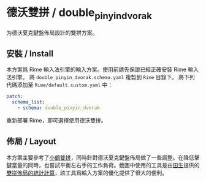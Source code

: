 * 德沃雙拼 / double_pinyin_dvorak
为德沃夏克鍵盤佈局設計的雙拼方案。
** 安裝 / Install
本方案爲 Rime 輸入法引擎的輸入方案。使用前請先保證已經正確安裝 Rime 輸入法引擎。
將 ~double_pinyin_dvorak.schema.yaml~ 複製到 ~Rime~ 目錄下。
將下列代碼添加至 ~Rime/default.custom.yaml~ 中：
#+BEGIN_SRC yaml
patch:
  schema_list:
    - schema: double_pinyin_dvorak
#+END_SRC
重新部署 Rime，即可選擇使用德沃雙拼。
** 佈局 / Layout
[[file:./layout.png]]
本方案主要參考了[[https://www.flypy.com/pin.html][小鶴雙拼]]，同時針對德沃夏克鍵盤佈局做了一些調整。在降低擊鍵當量的同時，也嘗試平衡左右手的工作負荷。截圖中使用的工具是由[[https://github.com/tiansh][田生]]提供的[[https://tiansh.github.io/lqbz/sp/][雙拼佈局的統計計算]]，該工具爲輸入方案的優化提供了很大的便利。

